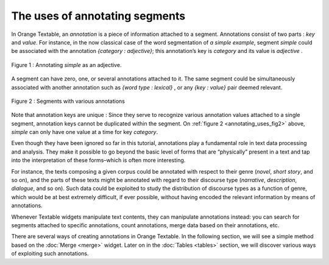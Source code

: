 .. meta::
   :description: Orange Textable documentation, uses of annotating segments
   :keywords: Orange, Textable, documentation, annotation

The uses of annotating segments
===============================

In Orange Textable, an *annotation* is a piece of information attached
to a segment. Annotations consist of two parts : *key* and *value*. For
instance, in the now classical case of the word segmentation of *a
simple example*, segment *simple* could be associated with the
annotation *{category : adjective}*; this annotation’s key is
*category* and its value is *adjective* .

.. _annotating_uses_fig1:

.. figure:: figures/annotation_uses_fig1.png
    :align: center
    :alt: Annotating *simple* as an adjective.

    Figure 1 : Annotating *simple* as an adjective.

A segment can have zero, one, or several annotations attached to it. The
same segment could be simultaneously associated with another annotation
such as *{word type : lexical}* , or any *{key : value}* pair deemed
relevant.

.. _annotating_uses_fig2:

.. figure:: figures/annotation_uses_fig2.png
    :align: center
    :alt: segments with various annotations

    Figure 2 : Segments with various annotations


Note that annotation keys are unique : Since they serve to recognize
various annotation values attached to a single segment, annotation keys
cannot be duplicated within the segment. On :ref:`figure 2 <annotating_uses_fig2>` above, *simple* can
only have one value at a time for key *category*.

Even though they have been ignored so far in this tutorial, annotations
play a fundamental role in text data processing and analysis. They make
it possible to go beyond the basic level of forms that are “physically”
present in a text and tap into the interpretation of these forms–which
is often more interesting.

For instance, the texts composing a given corpus could be annotated with
respect to their genre (*novel*, *short story*, and so on), and the
parts of these texts might be annotated with regard to their discourse
type (*narrative*, *description*, *dialogue*, and so on). Such data
could be exploited to study the distribution of discourse types as a
function of genre, which would be at best extremely difficult, if ever
possible, without having encoded the relevant information by means of
annotations.

Whenever Textable widgets manipulate text contents, they can manipulate
annotations instead: you can search for segments attached to specific
annotations, count annotations, merge data based on their annotations,
etc.

There are several ways of creating annotations in Orange Textable. In
the following section, we will see a simple method based on the
:doc:`Merge <merge>`
widget. Later on in the :doc:`Tables <tables>` section, we will discover various ways of
exploiting such annotations.